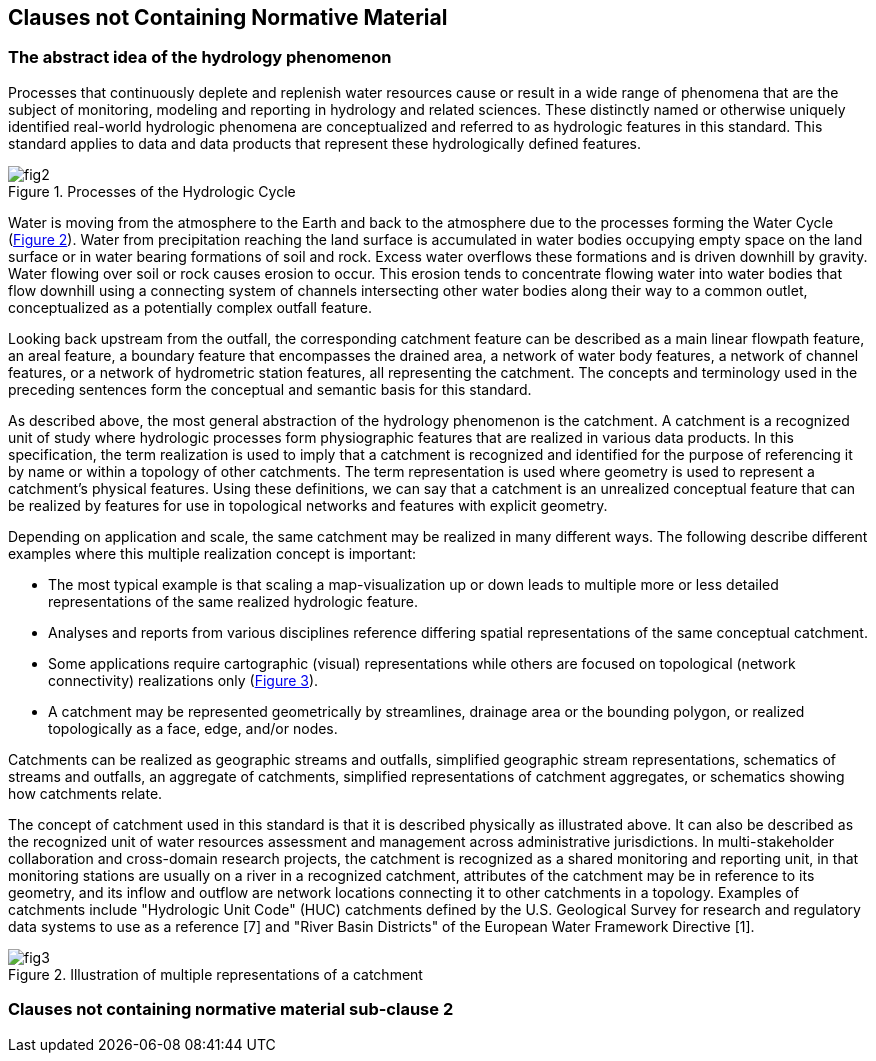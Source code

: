 == Clauses not Containing Normative Material

=== The abstract idea of the hydrology phenomenon

Processes that continuously deplete and replenish water resources cause or result in a wide range of phenomena that are the subject of monitoring, modeling and reporting in hydrology and related sciences. These distinctly named or otherwise uniquely identified real-world hydrologic phenomena are conceptualized and referred to as hydrologic features in this standard. This standard applies to data and data products that represent these hydrologically defined features.

[#figure2]
.Processes of the Hydrologic Cycle
image::../../figs/fig2.png[]

Water is moving from the atmosphere to the Earth and back to the atmosphere due to the processes forming the Water Cycle (link:#figure2[Figure 2]). Water from precipitation reaching the land surface is accumulated in water bodies occupying empty space on the land surface or in water bearing formations of soil and rock. Excess water overflows these formations and is driven downhill by gravity. Water flowing over soil or rock causes erosion to occur. This erosion tends to concentrate flowing water into water bodies that flow downhill using a connecting system of channels intersecting other water bodies along their way to a common outlet, conceptualized as a potentially complex outfall feature.

Looking back upstream from the outfall, the corresponding catchment feature can be described as a main linear flowpath feature, an areal feature, a boundary feature that encompasses the drained area, a network of water body features, a network of channel features, or a network of hydrometric station features, all representing the catchment. The concepts and terminology used in the preceding sentences form the conceptual and semantic basis for this standard.

As described above, the most general abstraction of the hydrology phenomenon is the catchment. A catchment is a recognized unit of study where hydrologic processes form physiographic features that are realized in various data products. In this specification, the term realization is used to imply that a catchment is recognized and identified for the purpose of referencing it by name or within a topology of other catchments. The term representation is used where geometry is used to represent a catchment's physical features. Using these definitions, we can say that a catchment is an unrealized conceptual feature that can be realized by features for use in topological networks and features with explicit geometry.

Depending on application and scale, the same catchment may be realized in many different ways. The following describe different examples where this multiple realization concept is important:

- The most typical example is that scaling a map-visualization up or down leads to multiple more or less detailed representations of the same realized hydrologic feature.
- Analyses and reports from various disciplines reference differing spatial representations of the same conceptual catchment.
- Some applications require cartographic (visual) representations while others are focused on topological (network connectivity) realizations only (link:#figure3[Figure 3]).
- A catchment may be represented geometrically by streamlines, drainage area or the bounding polygon, or realized topologically as a face, edge, and/or nodes.

Catchments can be realized as geographic streams and outfalls, simplified geographic stream representations, schematics of streams and outfalls, an aggregate of catchments, simplified representations of catchment aggregates, or schematics showing how catchments relate.

The concept of catchment used in this standard is that it is described physically as illustrated above. It can also be described as the recognized unit of water resources assessment and management across administrative jurisdictions. In multi-stakeholder collaboration and cross-domain research projects, the catchment is recognized as a shared monitoring and reporting unit, in that monitoring stations are usually on a river in a recognized catchment, attributes of the catchment may be in reference to its geometry, and its inflow and outflow are network locations connecting it to other catchments in a topology. Examples of catchments include "Hydrologic Unit Code" (HUC) catchments defined by the U.S. Geological Survey for research and regulatory data systems to use as a reference [7] and "River Basin Districts" of the European Water Framework Directive [1].

[#figure3]
.Illustration of multiple representations of a catchment
image::../../figs/fig3.png[]

=== Clauses not containing normative material sub-clause 2
